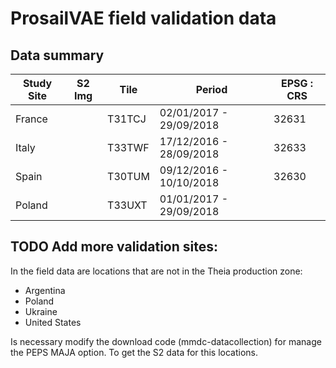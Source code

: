 

* ProsailVAE field validation data



** Data summary

| Study Site | S2 Img | Tile   | Period                  | EPSG : CRS |
|------------+--------+--------+-------------------------+------------|
| France     |        | T31TCJ | 02/01/2017 - 29/09/2018 |      32631 |
| Italy      |        | T33TWF | 17/12/2016 - 28/09/2018 |      32633 |
| Spain      |        | T30TUM | 09/12/2016 - 10/10/2018 |      32630 |
| Poland     |        | T33UXT | 01/01/2017 - 29/09/2018 |            |






** TODO Add more validation sites:

In the field data are locations that are not in the Theia production zone:
- Argentina
- Poland
- Ukraine
- United States

Is necessary modify the download code (mmdc-datacollection) for manage the PEPS MAJA option. To get the S2 data for this locations.

